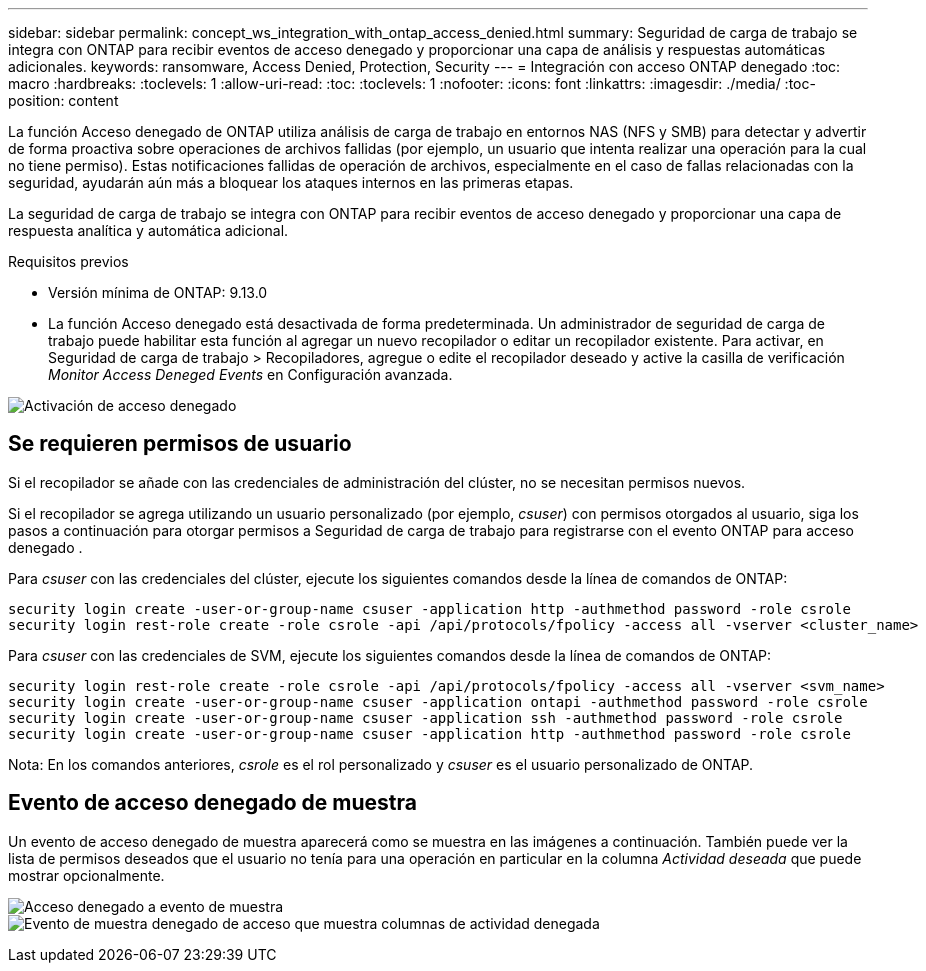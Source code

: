 ---
sidebar: sidebar 
permalink: concept_ws_integration_with_ontap_access_denied.html 
summary: Seguridad de carga de trabajo se integra con ONTAP para recibir eventos de acceso denegado y proporcionar una capa de análisis y respuestas automáticas adicionales. 
keywords: ransomware, Access Denied, Protection, Security 
---
= Integración con acceso ONTAP denegado
:toc: macro
:hardbreaks:
:toclevels: 1
:allow-uri-read: 
:toc: 
:toclevels: 1
:nofooter: 
:icons: font
:linkattrs: 
:imagesdir: ./media/
:toc-position: content


[role="lead"]
La función Acceso denegado de ONTAP utiliza análisis de carga de trabajo en entornos NAS (NFS y SMB) para detectar y advertir de forma proactiva sobre operaciones de archivos fallidas (por ejemplo, un usuario que intenta realizar una operación para la cual no tiene permiso). Estas notificaciones fallidas de operación de archivos, especialmente en el caso de fallas relacionadas con la seguridad, ayudarán aún más a bloquear los ataques internos en las primeras etapas.

La seguridad de carga de trabajo se integra con ONTAP para recibir eventos de acceso denegado y proporcionar una capa de respuesta analítica y automática adicional.

.Requisitos previos
* Versión mínima de ONTAP: 9.13.0
* La función Acceso denegado está desactivada de forma predeterminada. Un administrador de seguridad de carga de trabajo puede habilitar esta función al agregar un nuevo recopilador o editar un recopilador existente. Para activar, en Seguridad de carga de trabajo > Recopiladores, agregue o edite el recopilador deseado y active la casilla de verificación _Monitor Access Deneged Events_ en Configuración avanzada.


image:WS_Access_Denied_Enable.png["Activación de acceso denegado"]



== Se requieren permisos de usuario

Si el recopilador se añade con las credenciales de administración del clúster, no se necesitan permisos nuevos.

Si el recopilador se agrega utilizando un usuario personalizado (por ejemplo, _csuser_) con permisos otorgados al usuario, siga los pasos a continuación para otorgar permisos a Seguridad de carga de trabajo para registrarse con el evento ONTAP para acceso denegado .

Para _csuser_ con las credenciales del clúster, ejecute los siguientes comandos desde la línea de comandos de ONTAP:

....
security login create -user-or-group-name csuser -application http -authmethod password -role csrole
security login rest-role create -role csrole -api /api/protocols/fpolicy -access all -vserver <cluster_name>
....
Para _csuser_ con las credenciales de SVM, ejecute los siguientes comandos desde la línea de comandos de ONTAP:

....
security login rest-role create -role csrole -api /api/protocols/fpolicy -access all -vserver <svm_name>
security login create -user-or-group-name csuser -application ontapi -authmethod password -role csrole
security login create -user-or-group-name csuser -application ssh -authmethod password -role csrole
security login create -user-or-group-name csuser -application http -authmethod password -role csrole
....
Nota: En los comandos anteriores, _csrole_ es el rol personalizado y _csuser_ es el usuario personalizado de ONTAP.



== Evento de acceso denegado de muestra

Un evento de acceso denegado de muestra aparecerá como se muestra en las imágenes a continuación. También puede ver la lista de permisos deseados que el usuario no tenía para una operación en particular en la columna _Actividad deseada_ que puede mostrar opcionalmente.

image:WS_Access_Denied_Sample_Event.png["Acceso denegado a evento de muestra"]
image:WS_Access_Denied_Sample_Event-2.png["Evento de muestra denegado de acceso que muestra columnas de actividad denegada"]
